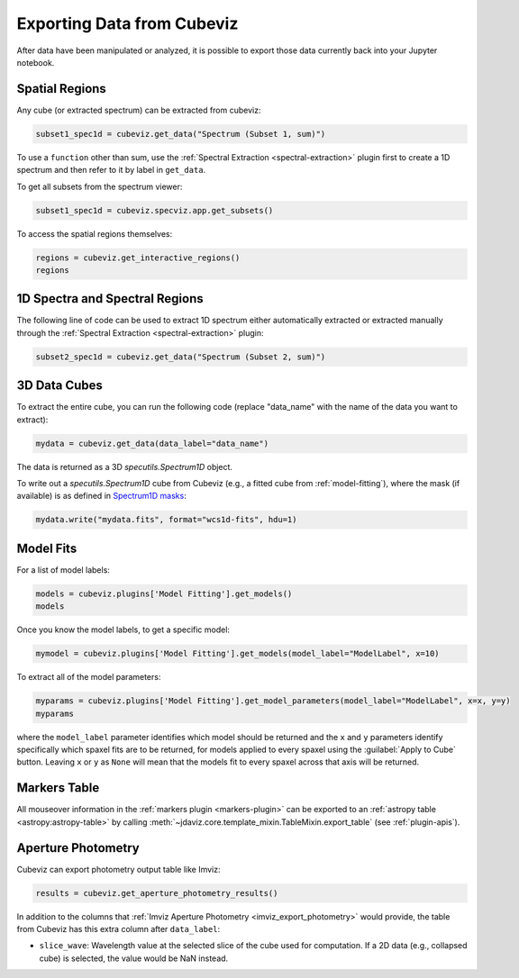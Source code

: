 .. _cubeviz-notebook:

***************************
Exporting Data from Cubeviz
***************************

After data have been manipulated or analyzed, it is possible to export
those data currently back into your Jupyter notebook.

.. _cubeviz_export_regions:

Spatial Regions
===============

.. seealso::

    :ref:`Export Spatial Regions <imviz_export>`
        Documentation on how to export spatial regions.

Any cube (or extracted spectrum) can be extracted from cubeviz:

.. code-block:: python

    subset1_spec1d = cubeviz.get_data("Spectrum (Subset 1, sum)")


To use a ``function`` other than sum, use the :ref:`Spectral Extraction <spectral-extraction>` plugin
first to create a 1D spectrum and then refer to it by label in ``get_data``.

To get all subsets from the spectrum viewer:

.. code-block:: python

    subset1_spec1d = cubeviz.specviz.app.get_subsets()

To access the spatial regions themselves:

.. code-block:: python

    regions = cubeviz.get_interactive_regions()
    regions

1D Spectra and Spectral Regions
===============================

.. seealso::

    :ref:`Export Spectra <specviz-export-data>`
        Documentation on how to export data from the ``spectrum-viewer``.

The following line of code can be used to extract 1D spectrum either automatically extracted
or extracted manually through the :ref:`Spectral Extraction <spectral-extraction>` plugin:

.. code-block:: python

    subset2_spec1d = cubeviz.get_data("Spectrum (Subset 2, sum)")

3D Data Cubes
=============

To extract the entire cube, you can run the following code (replace "data_name"
with the name of the data you want to extract):

.. code-block:: python

    mydata = cubeviz.get_data(data_label="data_name")

The data is returned as a 3D `specutils.Spectrum1D` object.

To write out a `specutils.Spectrum1D` cube from Cubeviz
(e.g., a fitted cube from :ref:`model-fitting`),
where the mask (if available) is as defined in
`Spectrum1D masks <https://specutils.readthedocs.io/en/latest/spectrum1d.html#including-masks>`_:

.. code-block:: python

    mydata.write("mydata.fits", format="wcs1d-fits", hdu=1)


.. _cubeviz-export-model:

Model Fits
==========

For a list of model labels:

.. code-block:: python

    models = cubeviz.plugins['Model Fitting'].get_models()
    models

Once you know the model labels, to get a specific model:

.. code-block:: python

    mymodel = cubeviz.plugins['Model Fitting'].get_models(model_label="ModelLabel", x=10)

To extract all of the model parameters:

.. code-block:: python

    myparams = cubeviz.plugins['Model Fitting'].get_model_parameters(model_label="ModelLabel", x=x, y=y)
    myparams

where the ``model_label`` parameter identifies which model should be returned and
the ``x`` and ``y`` parameters identify specifically which spaxel fits are to be returned,
for models applied to every spaxel using the :guilabel:`Apply to Cube` button.
Leaving ``x`` or ``y`` as ``None`` will mean that the models fit to every spaxel
across that axis will be returned.

Markers Table
=============

All mouseover information in the :ref:`markers plugin <markers-plugin>` can be exported to an
:ref:`astropy table <astropy:astropy-table>`
by calling :meth:`~jdaviz.core.template_mixin.TableMixin.export_table` (see :ref:`plugin-apis`).


.. _cubeviz_export_photometry:

Aperture Photometry
===================

Cubeviz can export photometry output table like Imviz:

.. code-block:: python

    results = cubeviz.get_aperture_photometry_results()

.. seealso::

    :ref:`Imviz Aperture Photometry <imviz_export_photometry>`
        Imviz documentation describing exporting of aperture photometry results in Jdaviz.

In addition to the columns that :ref:`Imviz Aperture Photometry <imviz_export_photometry>`
would provide, the table from Cubeviz has this extra column after ``data_label``:

* ``slice_wave``: Wavelength value at the selected slice of the cube used for computation.
  If a 2D data (e.g., collapsed cube) is selected, the value would be NaN instead.

